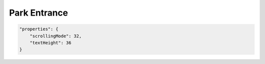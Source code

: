Park Entrance
========================================


.. jsonschema:: json/OpenRCT2JSONObjectDefinitions.json#/definitions/scrollingMode
.. jsonschema:: json/OpenRCT2JSONObjectDefinitions.json#/definitions/textHeight

.. code-block:: json
    
    "properties": {
        "scrollingMode": 32,
        "textHeight": 36
    }